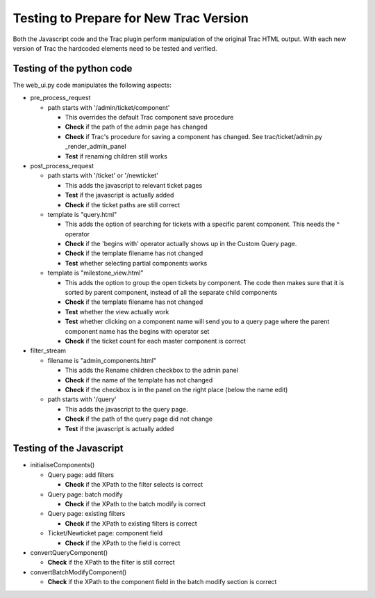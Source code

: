 =======================================
Testing to Prepare for New Trac Version
=======================================

Both the Javascript code and the Trac plugin perform manipulation of the
original Trac HTML output. With each new version of Trac the hardcoded
elements need to be tested and verified. 


Testing of the python code
--------------------------

The web_ui.py code manipulates the following aspects:

* pre_process_request

  - path starts with '/admin/ticket/component'

    + This overrides the default Trac component save procedure
    + **Check** if the path of the admin page has changed
    + **Check** if Trac's procedure for saving a component has changed. See
      trac/ticket/admin.py _render_admin_panel
    + **Test** if renaming children still works

* post_process_request

  - path starts with '/ticket' or '/newticket'

    + This adds the javascript to relevant ticket pages
    + **Test** if the javascript is actually added
    + **Check** if the ticket paths are still correct   

  - template is "query.html"

    + This adds the option of searching for tickets with a specific parent 
      component. This needs the ^ operator
    + **Check** if the 'begins with' operator actually shows up in the Custom
      Query page.
    + **Check** if the template filename has not changed
    + **Test** whether selecting partial components works

  - template is "milestone_view.html"

    + This adds the option to group the open tickets by component. The code
      then makes sure that it is sorted by parent component, instead of all
      the separate child components
    + **Check** if the template filename has not changed
    + **Test** whether the view actually work
    + **Test** whether clicking on a component name will send you to a query
      page where the parent component name has the begins with operator set
    + **Check** if the ticket count for each master component is correct

* filter_stream

  - filename is "admin_components.html"

    + This adds the Rename children checkbox to the admin panel
    + **Check** if the name of the template has not changed
    + **Check** if the checkbox is in the panel on the right place (below the
      name edit)

  - path starts with '/query'

    + This adds the javascript to the query page.
    + **Check** if the path of the query page did not change
    + **Test** if the javascript is actually added


Testing of the Javascript
-------------------------

* initialiseComponents()

  - Query page: add filters

    + **Check** if the XPath to the filter selects is correct

  - Query page: batch modify

    + **Check** if the XPath to the batch modify is correct

  - Query page: existing filters
    
    + **Check** if the XPath to existing filters is correct

  - Ticket/Newticket page: component field
   
    + **Check** if the XPath to the field is correct

* convertQueryComponent()

  - **Check** if the XPath to the filter is still correct

* convertBatchModifyComponent()

  - **Check** if the XPath to the component field in the batch modify section
    is correct